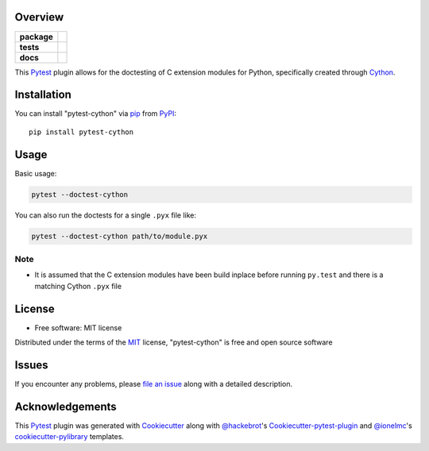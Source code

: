Overview
========

.. start-badges

.. list-table::
    :stub-columns: 1

    * - package
      - |version| |downloads| |wheel| |supported-versions| |supported-implementations|
    * - tests
      - |ci-lint| |ci-test|
    * - docs
      - |docs|

.. |docs| image:: https://readthedocs.org/projects/pytest-cython/badge/?style=flat
    :alt: Documentation Status
    :target: https://readthedocs.org/projects/pytest-cython

.. |ci-lint| image:: https://github.com/lgpage/pytest-cython/actions/workflows/python-check.yml/badge.svg?branch=main
    :alt: CI Lint Status
    :target: https://github.com/lgpage/pytest-cython/actions/workflows/python-check.yml?query=branch%3Amain

.. |ci-test| image:: https://github.com/lgpage/pytest-cython/actions/workflows/python-test.yml/badge.svg?branch=main
    :alt: CI Lint Status
    :target: https://github.com/lgpage/pytest-cython/actions/workflows/python-test.yml?query=branch%3Amain

.. |version| image:: https://img.shields.io/pypi/v/pytest-cython.svg?style=flat
    :alt: PyPI Package latest release
    :target: https://pypi.org/project/pytest-cython

.. |downloads| image:: https://img.shields.io/pypi/dm/pytest-cython.svg?style=flat
    :alt: PyPI Package monthly downloads
    :target: https://pypi.org/project/pytest-cython

.. |wheel| image:: https://img.shields.io/pypi/wheel/pytest-cython.svg?style=flat
    :alt: PyPI Wheel
    :target: https://pypi.org/project/pytest-cython

.. |supported-versions| image:: https://img.shields.io/pypi/pyversions/pytest-cython.svg?style=flat
    :alt: Supported versions
    :target: https://pypi.org/project/pytest-cython

.. |supported-implementations| image:: https://img.shields.io/pypi/implementation/pytest-cython.svg?style=flat
    :alt: Supported implementations
    :target: https://pypi.org/project/pytest-cython

.. end-badges

This `Pytest`_ plugin allows for the doctesting of C extension modules
for Python, specifically created through `Cython`_.


Installation
============

You can install "pytest-cython" via `pip`_ from `PyPI`_::

    pip install pytest-cython


Usage
=====

Basic usage:

.. code-block:: shell

    pytest --doctest-cython

You can also run the doctests for a single ``.pyx`` file like:

.. code-block:: shell

    pytest --doctest-cython path/to/module.pyx

Note
----

* It is assumed that the C extension modules have been build inplace before
  running ``py.test`` and there is a matching Cython ``.pyx`` file


License
=======

* Free software: MIT license

Distributed under the terms of the `MIT`_ license, "pytest-cython" is free and
open source software


Issues
======

If you encounter any problems, please `file an issue`_ along with a detailed
description.


Acknowledgements
================

This `Pytest`_ plugin was generated with `Cookiecutter`_ along with
`@hackebrot`_'s `Cookiecutter-pytest-plugin`_ and `@ionelmc`_'s
`cookiecutter-pylibrary`_ templates.


.. _`Cookiecutter`: https://github.com/cookiecutter/cookiecutter
.. _`@hackebrot`: https://github.com/hackebrot
.. _`@ionelmc`: https://github.com/ionelmc
.. _`MIT`: https://opensource.org/licenses/MIT
.. _`cookiecutter-pytest-plugin`: https://github.com/pytest-dev/cookiecutter-pytest-plugin
.. _`cookiecutter-pylibrary`: https://github.com/ionelmc/cookiecutter-pylibrary
.. _`file an issue`: https://github.com/lgpage/pytest-cython/issues
.. _`pytest`: https://github.com/pytest-dev/pytest
.. _`tox`: https://tox.wiki/en/latest/
.. _`pip`: https://pypi.org/project/pip/
.. _`PyPI`: https://pypi.org
.. _`Cython`: https://cython.org/
